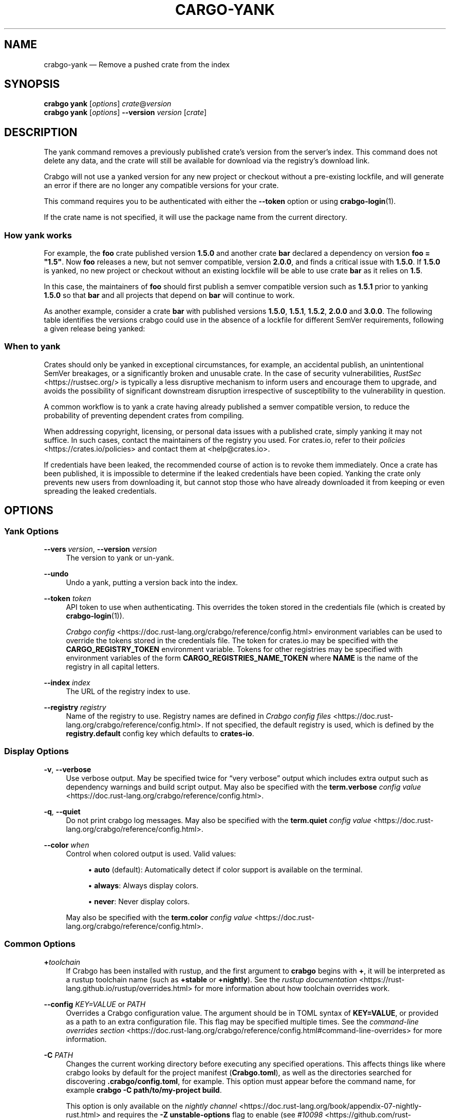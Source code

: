 '\" t
.TH "CARGO\-YANK" "1"
.nh
.ad l
.ss \n[.ss] 0
.SH "NAME"
crabgo\-yank \[em] Remove a pushed crate from the index
.SH "SYNOPSIS"
\fBcrabgo yank\fR [\fIoptions\fR] \fIcrate\fR@\fIversion\fR
.br
\fBcrabgo yank\fR [\fIoptions\fR] \fB\-\-version\fR \fIversion\fR [\fIcrate\fR]
.SH "DESCRIPTION"
The yank command removes a previously published crate\[cq]s version from the
server\[cq]s index. This command does not delete any data, and the crate will
still be available for download via the registry\[cq]s download link.
.sp
Crabgo will not use a yanked version for any new project or checkout without a
pre\-existing lockfile, and will generate an error if there are no longer
any compatible versions for your crate.
.sp
This command requires you to be authenticated with either the \fB\-\-token\fR option
or using \fBcrabgo\-login\fR(1).
.sp
If the crate name is not specified, it will use the package name from the
current directory.
.SS "How yank works"
For example, the \fBfoo\fR crate published version \fB1.5.0\fR and another crate \fBbar\fR
declared a dependency on version \fBfoo = "1.5"\fR\&. Now \fBfoo\fR releases a new, but
not semver compatible, version \fB2.0.0\fR, and finds a critical issue with \fB1.5.0\fR\&.
If \fB1.5.0\fR is yanked, no new project or checkout without an existing lockfile
will be able to use crate \fBbar\fR as it relies on \fB1.5\fR\&.
.sp
In this case, the maintainers of \fBfoo\fR should first publish a semver compatible
version such as \fB1.5.1\fR prior to yanking \fB1.5.0\fR so that \fBbar\fR and all projects
that depend on \fBbar\fR will continue to work.
.sp
As another example, consider a crate \fBbar\fR with published versions \fB1.5.0\fR,
\fB1.5.1\fR, \fB1.5.2\fR, \fB2.0.0\fR and \fB3.0.0\fR\&. The following table identifies the
versions crabgo could use in the absence of a lockfile for different SemVer
requirements, following a given release being yanked:

.TS
allbox tab(:);
lt lt lt lt.
T{
Yanked Version / SemVer requirement
T}:T{
\fBbar = "1.5.0"\fR
T}:T{
\fBbar = "=1.5.0"\fR
T}:T{
\fBbar = "2.0.0"\fR
T}
T{
\fB1.5.0\fR
T}:T{
Use either \fB1.5.1\fR or \fB1.5.2\fR
T}:T{
\fBReturn Error\fR
T}:T{
Use \fB2.0.0\fR
T}
T{
\fB1.5.1\fR
T}:T{
Use either \fB1.5.0\fR or \fB1.5.2\fR
T}:T{
Use \fB1.5.0\fR
T}:T{
Use \fB2.0.0\fR
T}
T{
\fB2.0.0\fR
T}:T{
Use either \fB1.5.0\fR, \fB1.5.1\fR or \fB0.22.2\fR
T}:T{
Use \fB1.5.0\fR
T}:T{
\fBReturn Error\fR
T}
.TE
.sp
.SS "When to yank"
Crates should only be yanked in exceptional circumstances, for example, an
accidental publish, an unintentional SemVer breakages, or a significantly
broken and unusable crate. In the case of security vulnerabilities, \fIRustSec\fR <https://rustsec.org/>
is typically a less disruptive mechanism to inform users and encourage them
to upgrade, and avoids the possibility of significant downstream disruption
irrespective of susceptibility to the vulnerability in question.
.sp
A common workflow is to yank a crate having already published a semver
compatible version, to reduce the probability of preventing dependent
crates from compiling.
.sp
When addressing copyright, licensing, or personal data issues with a published
crate, simply yanking it may not suffice. In such cases, contact the maintainers
of the registry you used. For crates.io, refer to their \fIpolicies\fR <https://crates.io/policies> and contact
them at <help@crates.io>\&.
.sp
If credentials have been leaked, the recommended course of action is to revoke
them immediately. Once a crate has been published, it is impossible to determine
if the leaked credentials have been copied. Yanking the crate only prevents new
users from downloading it, but cannot stop those who have already downloaded it
from keeping or even spreading the leaked credentials.
.SH "OPTIONS"
.SS "Yank Options"
.sp
\fB\-\-vers\fR \fIversion\fR, 
\fB\-\-version\fR \fIversion\fR
.RS 4
The version to yank or un\-yank.
.RE
.sp
\fB\-\-undo\fR
.RS 4
Undo a yank, putting a version back into the index.
.RE
.sp
\fB\-\-token\fR \fItoken\fR
.RS 4
API token to use when authenticating. This overrides the token stored in
the credentials file (which is created by \fBcrabgo\-login\fR(1)).
.sp
\fICrabgo config\fR <https://doc.rust\-lang.org/crabgo/reference/config.html> environment variables can be
used to override the tokens stored in the credentials file. The token for
crates.io may be specified with the \fBCARGO_REGISTRY_TOKEN\fR environment
variable. Tokens for other registries may be specified with environment
variables of the form \fBCARGO_REGISTRIES_NAME_TOKEN\fR where \fBNAME\fR is the name
of the registry in all capital letters.
.RE
.sp
\fB\-\-index\fR \fIindex\fR
.RS 4
The URL of the registry index to use.
.RE
.sp
\fB\-\-registry\fR \fIregistry\fR
.RS 4
Name of the registry to use. Registry names are defined in \fICrabgo config
files\fR <https://doc.rust\-lang.org/crabgo/reference/config.html>\&. If not specified, the default registry is used,
which is defined by the \fBregistry.default\fR config key which defaults to
\fBcrates\-io\fR\&.
.RE
.SS "Display Options"
.sp
\fB\-v\fR, 
\fB\-\-verbose\fR
.RS 4
Use verbose output. May be specified twice for \[lq]very verbose\[rq] output which
includes extra output such as dependency warnings and build script output.
May also be specified with the \fBterm.verbose\fR
\fIconfig value\fR <https://doc.rust\-lang.org/crabgo/reference/config.html>\&.
.RE
.sp
\fB\-q\fR, 
\fB\-\-quiet\fR
.RS 4
Do not print crabgo log messages.
May also be specified with the \fBterm.quiet\fR
\fIconfig value\fR <https://doc.rust\-lang.org/crabgo/reference/config.html>\&.
.RE
.sp
\fB\-\-color\fR \fIwhen\fR
.RS 4
Control when colored output is used. Valid values:
.sp
.RS 4
\h'-04'\(bu\h'+02'\fBauto\fR (default): Automatically detect if color support is available on the
terminal.
.RE
.sp
.RS 4
\h'-04'\(bu\h'+02'\fBalways\fR: Always display colors.
.RE
.sp
.RS 4
\h'-04'\(bu\h'+02'\fBnever\fR: Never display colors.
.RE
.sp
May also be specified with the \fBterm.color\fR
\fIconfig value\fR <https://doc.rust\-lang.org/crabgo/reference/config.html>\&.
.RE
.SS "Common Options"
.sp
\fB+\fR\fItoolchain\fR
.RS 4
If Crabgo has been installed with rustup, and the first argument to \fBcrabgo\fR
begins with \fB+\fR, it will be interpreted as a rustup toolchain name (such
as \fB+stable\fR or \fB+nightly\fR).
See the \fIrustup documentation\fR <https://rust\-lang.github.io/rustup/overrides.html>
for more information about how toolchain overrides work.
.RE
.sp
\fB\-\-config\fR \fIKEY=VALUE\fR or \fIPATH\fR
.RS 4
Overrides a Crabgo configuration value. The argument should be in TOML syntax of \fBKEY=VALUE\fR,
or provided as a path to an extra configuration file. This flag may be specified multiple times.
See the \fIcommand\-line overrides section\fR <https://doc.rust\-lang.org/crabgo/reference/config.html#command\-line\-overrides> for more information.
.RE
.sp
\fB\-C\fR \fIPATH\fR
.RS 4
Changes the current working directory before executing any specified operations. This affects
things like where crabgo looks by default for the project manifest (\fBCrabgo.toml\fR), as well as
the directories searched for discovering \fB\&.crabgo/config.toml\fR, for example. This option must
appear before the command name, for example \fBcrabgo \-C path/to/my\-project build\fR\&.
.sp
This option is only available on the \fInightly
channel\fR <https://doc.rust\-lang.org/book/appendix\-07\-nightly\-rust.html> and
requires the \fB\-Z unstable\-options\fR flag to enable (see
\fI#10098\fR <https://github.com/rust\-lang/crabgo/issues/10098>).
.RE
.sp
\fB\-h\fR, 
\fB\-\-help\fR
.RS 4
Prints help information.
.RE
.sp
\fB\-Z\fR \fIflag\fR
.RS 4
Unstable (nightly\-only) flags to Crabgo. Run \fBcrabgo \-Z help\fR for details.
.RE
.SH "ENVIRONMENT"
See \fIthe reference\fR <https://doc.rust\-lang.org/crabgo/reference/environment\-variables.html> for
details on environment variables that Crabgo reads.
.SH "EXIT STATUS"
.sp
.RS 4
\h'-04'\(bu\h'+02'\fB0\fR: Crabgo succeeded.
.RE
.sp
.RS 4
\h'-04'\(bu\h'+02'\fB101\fR: Crabgo failed to complete.
.RE
.SH "EXAMPLES"
.sp
.RS 4
\h'-04' 1.\h'+01'Yank a crate from the index:
.sp
.RS 4
.nf
crabgo yank foo@1.0.7
.fi
.RE
.RE
.SH "SEE ALSO"
\fBcrabgo\fR(1), \fBcrabgo\-login\fR(1), \fBcrabgo\-publish\fR(1)
